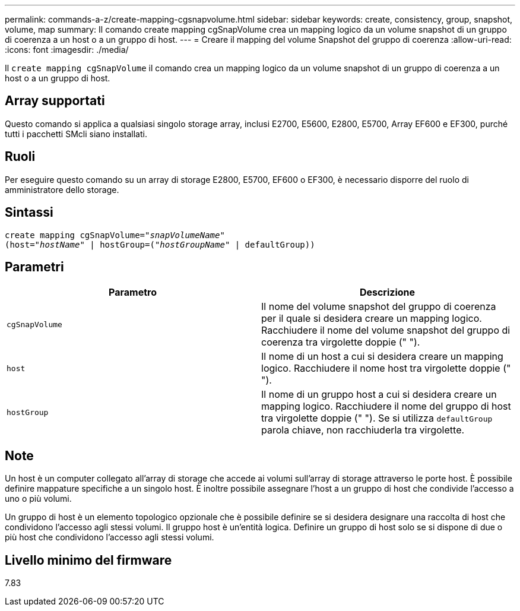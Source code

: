 ---
permalink: commands-a-z/create-mapping-cgsnapvolume.html 
sidebar: sidebar 
keywords: create, consistency, group, snapshot, volume, map 
summary: Il comando create mapping cgSnapVolume crea un mapping logico da un volume snapshot di un gruppo di coerenza a un host o a un gruppo di host. 
---
= Creare il mapping del volume Snapshot del gruppo di coerenza
:allow-uri-read: 
:icons: font
:imagesdir: ./media/


[role="lead"]
Il `create mapping cgSnapVolume` il comando crea un mapping logico da un volume snapshot di un gruppo di coerenza a un host o a un gruppo di host.



== Array supportati

Questo comando si applica a qualsiasi singolo storage array, inclusi E2700, E5600, E2800, E5700, Array EF600 e EF300, purché tutti i pacchetti SMcli siano installati.



== Ruoli

Per eseguire questo comando su un array di storage E2800, E5700, EF600 o EF300, è necessario disporre del ruolo di amministratore dello storage.



== Sintassi

[listing, subs="+macros"]
----
create mapping cgSnapVolume=pass:quotes[_"snapVolumeName"_
(host="_hostName_" | hostGroup=("_hostGroupName_" | defaultGroup))]
----


== Parametri

|===
| Parametro | Descrizione 


 a| 
`cgSnapVolume`
 a| 
Il nome del volume snapshot del gruppo di coerenza per il quale si desidera creare un mapping logico. Racchiudere il nome del volume snapshot del gruppo di coerenza tra virgolette doppie (" ").



 a| 
`host`
 a| 
Il nome di un host a cui si desidera creare un mapping logico. Racchiudere il nome host tra virgolette doppie (" ").



 a| 
`hostGroup`
 a| 
Il nome di un gruppo host a cui si desidera creare un mapping logico. Racchiudere il nome del gruppo di host tra virgolette doppie (" "). Se si utilizza `defaultGroup` parola chiave, non racchiuderla tra virgolette.

|===


== Note

Un host è un computer collegato all'array di storage che accede ai volumi sull'array di storage attraverso le porte host. È possibile definire mappature specifiche a un singolo host. È inoltre possibile assegnare l'host a un gruppo di host che condivide l'accesso a uno o più volumi.

Un gruppo di host è un elemento topologico opzionale che è possibile definire se si desidera designare una raccolta di host che condividono l'accesso agli stessi volumi. Il gruppo host è un'entità logica. Definire un gruppo di host solo se si dispone di due o più host che condividono l'accesso agli stessi volumi.



== Livello minimo del firmware

7.83
